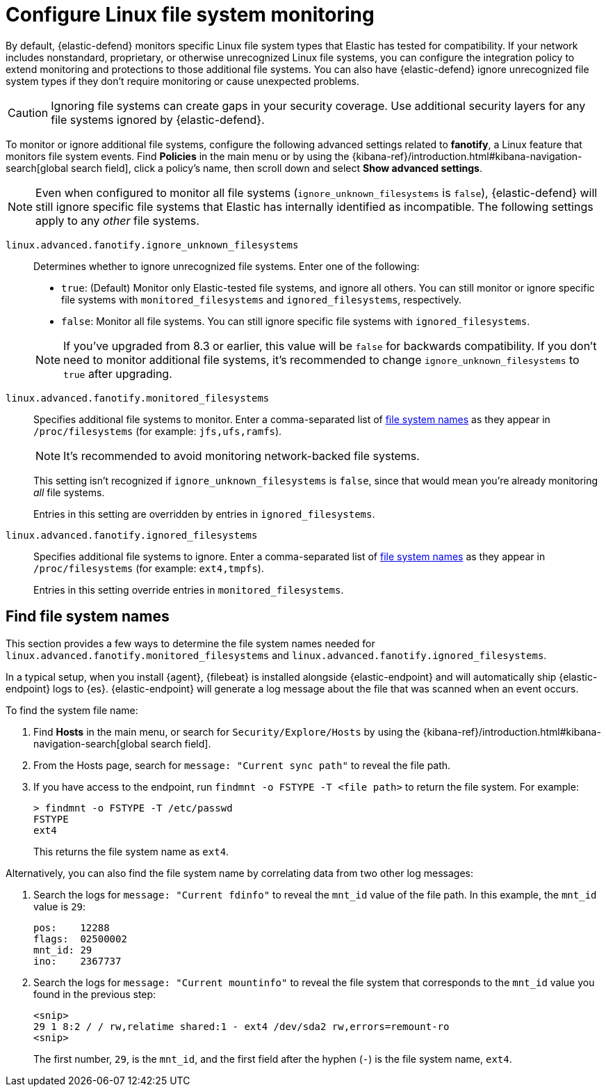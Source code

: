 [[linux-file-monitoring]]
= Configure Linux file system monitoring

By default, {elastic-defend} monitors specific Linux file system types that Elastic has tested for compatibility. If your network includes nonstandard, proprietary, or otherwise unrecognized Linux file systems, you can configure the integration policy to extend monitoring and protections to those additional file systems. You can also have {elastic-defend} ignore unrecognized file system types if they don't require monitoring or cause unexpected problems.

CAUTION: Ignoring file systems can create gaps in your security coverage. Use additional security layers for any file systems ignored by {elastic-defend}.

To monitor or ignore additional file systems, configure the following advanced settings related to *fanotify*, a Linux feature that monitors file system events. Find **Policies** in the main menu or by using the {kibana-ref}/introduction.html#kibana-navigation-search[global search field], click a policy's name, then scroll down and select *Show advanced settings*.

NOTE: Even when configured to monitor all file systems (`ignore_unknown_filesystems` is `false`), {elastic-defend} will still ignore specific file systems that Elastic has internally identified as incompatible. The following settings apply to any _other_ file systems.

[[ignore-unknown-filesystems]]
`linux.advanced.fanotify.ignore_unknown_filesystems`:: Determines whether to ignore unrecognized file systems. Enter one of the following:
+
--
* `true`: (Default) Monitor only Elastic-tested file systems, and ignore all others. You can still monitor or ignore specific file systems with `monitored_filesystems` and `ignored_filesystems`, respectively.

* `false`: Monitor all file systems. You can still ignore specific file systems with `ignored_filesystems`.
--
+
NOTE: If you've upgraded from 8.3 or earlier, this value will be `false` for backwards compatibility. If you don't need to monitor additional file systems, it's recommended to change `ignore_unknown_filesystems` to `true` after upgrading.

[[monitored-filesystems]]
`linux.advanced.fanotify.monitored_filesystems`:: Specifies additional file systems to monitor. Enter a comma-separated list of <<find-file-system-names,file system names>> as they appear in `/proc/filesystems` (for example: `jfs,ufs,ramfs`). 
+
NOTE: It's recommended to avoid monitoring network-backed file systems.
+
This setting isn't recognized if `ignore_unknown_filesystems` is `false`, since that would mean you're already monitoring _all_ file systems. 
+
Entries in this setting are overridden by entries in `ignored_filesystems`.

[[ignored-filesystems]]
`linux.advanced.fanotify.ignored_filesystems`:: Specifies additional file systems to ignore. Enter a comma-separated list of <<find-file-system-names,file system names>> as they appear in `/proc/filesystems` (for example: `ext4,tmpfs`).
+
Entries in this setting override entries in `monitored_filesystems`.

[[find-file-system-names]]
== Find file system names

This section provides a few ways to determine the file system names needed for `linux.advanced.fanotify.monitored_filesystems` and `linux.advanced.fanotify.ignored_filesystems`.

In a typical setup, when you install {agent}, {filebeat} is installed alongside {elastic-endpoint} and will automatically ship {elastic-endpoint} logs to {es}. {elastic-endpoint} will generate a log message about the file that was scanned when an event occurs.

To find the system file name:

. Find **Hosts** in the main menu, or search for `Security/Explore/Hosts` by using the {kibana-ref}/introduction.html#kibana-navigation-search[global search field].
. From the Hosts page, search for `message: "Current sync path"` to reveal the file path.

. If you have access to the endpoint, run `findmnt -o FSTYPE -T <file path>` to return the file system. For example:
+
[source,shell]
----
> findmnt -o FSTYPE -T /etc/passwd
FSTYPE
ext4
----
+
This returns the file system name as `ext4`.

Alternatively, you can also find the file system name by correlating data from two other log messages:

. Search the logs for `message: "Current fdinfo"` to reveal the `mnt_id` value of the file path. In this example, the `mnt_id` value is `29`:
+
[source,shell]
----
pos:	12288
flags:	02500002
mnt_id:	29
ino:	2367737
----

. Search the logs for `message: "Current mountinfo"` to reveal the file system that corresponds to the `mnt_id` value you found in the previous step:
+
[source,shell]
----
<snip>
29 1 8:2 / / rw,relatime shared:1 - ext4 /dev/sda2 rw,errors=remount-ro
<snip>
----
+
The first number, `29`, is the `mnt_id`, and the first field after the hyphen (`-`) is the file system name, `ext4`.
